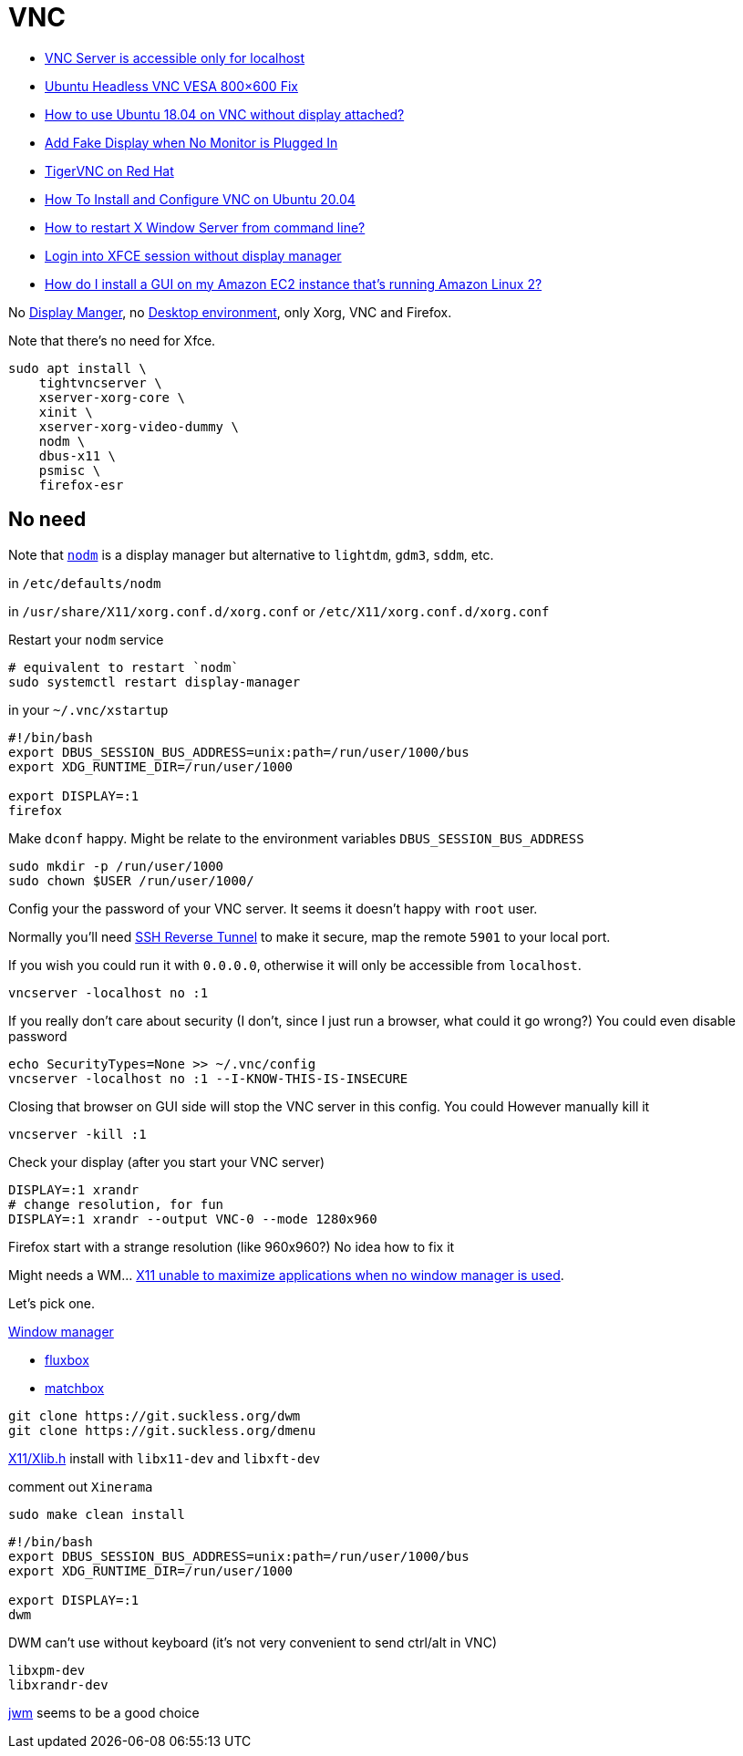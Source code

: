 # VNC

- https://askubuntu.com/questions/1254101/vnc-server-is-accessible-only-for-localhost[VNC Server is accessible only for localhost]
- https://web.archive.org/web/20150912064745/http://blog.mediafederation.com:80/andy-hawkins/ubuntu-headless-vnc-vesa-800x600-fix/[Ubuntu Headless VNC VESA 800×600 Fix]
- https://askubuntu.com/questions/1033436/how-to-use-ubuntu-18-04-on-vnc-without-display-attached[How to use Ubuntu 18.04 on VNC without display attached?]
- https://askubuntu.com/questions/453109/add-fake-display-when-no-monitor-is-plugged-in[Add Fake Display when No Monitor is Plugged In]
- https://docs.redhat.com/en/documentation/red_hat_enterprise_linux/7/html/system_administrators_guide/ch-tigervnc#sec-terminating-vnc-session[TigerVNC on Red Hat]
- https://www.digitalocean.com/community/tutorials/how-to-install-and-configure-vnc-on-ubuntu-20-04[How To Install and Configure VNC on Ubuntu 20.04]
- https://askubuntu.com/questions/1220/how-to-restart-x-window-server-from-command-line[How to restart X Window Server from command line?]
- https://askubuntu.com/questions/151697/login-into-xfce-session-without-display-manager[Login into XFCE session without display manager]
- https://repost.aws/knowledge-center/ec2-linux-2-install-gui[How do I install a GUI on my Amazon EC2 instance that's running Amazon Linux 2?]

No https://wiki.archlinux.org/title/display_manager[Display Manger], no https://wiki.archlinux.org/title/desktop_environment[Desktop environment], only Xorg, VNC and Firefox.

Note that there's no need for Xfce.

```bash
sudo apt install \
    tightvncserver \
    xserver-xorg-core \
    xinit \
    xserver-xorg-video-dummy \
    nodm \
    dbus-x11 \
    psmisc \
    firefox-esr
```

## No need

Note that https://github.com/spanezz/nodm[`nodm`] is a display manager but alternative to `lightdm`, `gdm3`, `sddm`, etc.

in `/etc/defaults/nodm`

in `/usr/share/X11/xorg.conf.d/xorg.conf` or `/etc/X11/xorg.conf.d/xorg.conf`

Restart your `nodm` service

```bash
# equivalent to restart `nodm`
sudo systemctl restart display-manager
```

in your `~/.vnc/xstartup`

```bash
#!/bin/bash
export DBUS_SESSION_BUS_ADDRESS=unix:path=/run/user/1000/bus
export XDG_RUNTIME_DIR=/run/user/1000

export DISPLAY=:1
firefox
```

Make `dconf` happy. Might be relate to the environment variables `DBUS_SESSION_BUS_ADDRESS`

```bash
sudo mkdir -p /run/user/1000
sudo chown $USER /run/user/1000/
```

Config your the password of your VNC server. It seems it doesn't happy with `root` user. 

Normally you'll need https://qbee.io/misc/reverse-ssh-tunneling-the-ultimate-guide/[SSH Reverse Tunnel]
to make it secure, map the remote `5901` to your local port.

If you wish you could run it with `0.0.0.0`, otherwise it will only be accessible from `localhost`.

```bash
vncserver -localhost no :1
```

If you really don't care about security (I don't, since I just run a browser, what could it go wrong?)
You could even disable password

```bash
echo SecurityTypes=None >> ~/.vnc/config
vncserver -localhost no :1 --I-KNOW-THIS-IS-INSECURE
```

Closing that browser on GUI side will stop the VNC server in this config. You
could However manually kill it

```
vncserver -kill :1
```

Check your display (after you start your VNC server)

```bash
DISPLAY=:1 xrandr
# change resolution, for fun
DISPLAY=:1 xrandr --output VNC-0 --mode 1280x960
```

Firefox start with a strange resolution (like 960x960?)
No idea how to fix it

Might needs a WM... https://stackoverflow.com/questions/1515752/x11-unable-to-maximize-applications-when-no-window-manager-is-used[X11 unable to maximize applications when no window manager is used].

Let's pick one.

https://wiki.archlinux.org/title/window_manager[Window manager]

- http://fluxbox.org/screenshots/[fluxbox]
- https://www.usenix.org/legacy/publications/library/proceedings/usenix03/tech/freenix03/full_papers/allum/allum_html/matchbox.html[matchbox]

```bash
git clone https://git.suckless.org/dwm
git clone https://git.suckless.org/dmenu
```

https://packages.debian.org/search?searchon=contents&keywords=X11%2FXlib.h&mode=path&suite=stable&arch=any[X11/Xlib.h] install with `libx11-dev` and `libxft-dev` 

comment out `Xinerama`

```bash
sudo make clean install
```

```bash
#!/bin/bash
export DBUS_SESSION_BUS_ADDRESS=unix:path=/run/user/1000/bus
export XDG_RUNTIME_DIR=/run/user/1000

export DISPLAY=:1
dwm
```

DWM can't use without keyboard (it's not very convenient to send ctrl/alt in VNC)

```
libxpm-dev
libxrandr-dev
```

https://joewing.net/projects/jwm/[jwm] seems to be a good choice
